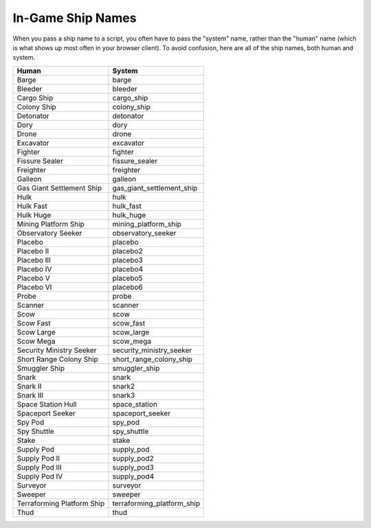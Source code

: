 
.. _ships_list:

In-Game Ship Names
==================

When you pass a ship name to a script, you often have to pass the "system" 
name, rather than the "human" name (which is what shows up most often in your 
browser client).  To avoid confusion, here are all of the ship names, both 
human and system.

=========================== =============================
Human                       System
=========================== =============================
Barge                       barge
Bleeder                     bleeder
Cargo Ship                  cargo_ship
Colony Ship                 colony_ship
Detonator                   detonator
Dory                        dory
Drone                       drone
Excavator                   excavator
Fighter                     fighter
Fissure Sealer              fissure_sealer
Freighter                   freighter
Galleon                     galleon
Gas Giant Settlement Ship   gas_giant_settlement_ship
Hulk                        hulk
Hulk Fast                   hulk_fast
Hulk Huge                   hulk_huge
Mining Platform Ship        mining_platform_ship
Observatory Seeker          observatory_seeker
Placebo                     placebo
Placebo II                  placebo2
Placebo III                 placebo3
Placebo IV                  placebo4
Placebo V                   placebo5
Placebo VI                  placebo6
Probe                       probe
Scanner                     scanner
Scow                        scow
Scow Fast                   scow_fast 
Scow Large                  scow_large
Scow Mega                   scow_mega
Security Ministry Seeker    security_ministry_seeker
Short Range Colony Ship     short_range_colony_ship
Smuggler Ship               smuggler_ship
Snark                       snark
Snark II                    snark2
Snark III                   snark3
Space Station Hull          space_station
Spaceport Seeker            spaceport_seeker
Spy Pod                     spy_pod
Spy Shuttle                 spy_shuttle
Stake                       stake
Supply Pod                  supply_pod
Supply Pod II               supply_pod2
Supply Pod III              supply_pod3
Supply Pod IV               supply_pod4
Surveyor                    surveyor
Sweeper                     sweeper
Terraforming Platform Ship  terraforming_platform_ship
Thud                        thud
=========================== =============================

